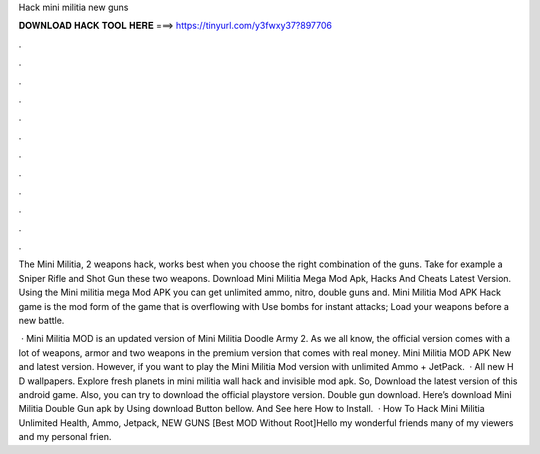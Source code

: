 Hack mini militia new guns



𝐃𝐎𝐖𝐍𝐋𝐎𝐀𝐃 𝐇𝐀𝐂𝐊 𝐓𝐎𝐎𝐋 𝐇𝐄𝐑𝐄 ===> https://tinyurl.com/y3fwxy37?897706



.



.



.



.



.



.



.



.



.



.



.



.

The Mini Militia, 2 weapons hack, works best when you choose the right combination of the guns. Take for example a Sniper Rifle and Shot Gun these two weapons. Download Mini Militia Mega Mod Apk, Hacks And Cheats Latest Version. Using the Mini militia mega Mod APK you can get unlimited ammo, nitro, double guns and. Mini Militia Mod APK Hack game is the mod form of the game that is overflowing with Use bombs for instant attacks; Load your weapons before a new battle.

 · Mini Militia MOD is an updated version of Mini Militia Doodle Army 2. As we all know, the official version comes with a lot of weapons, armor and two weapons in the premium version that comes with real money. Mini Militia MOD APK New and latest version. However, if you want to play the Mini Militia Mod version with unlimited Ammo + JetPack.  · All new H D wallpapers. Explore fresh planets in mini militia wall hack and invisible mod apk. So, Download the latest version of this android game. Also, you can try to download the official playstore version. Double gun  download. Here’s download Mini Militia Double Gun apk by Using download Button bellow. And See here How to Install.  · How To Hack Mini Militia Unlimited Health, Ammo, Jetpack, NEW GUNS [Best MOD Without Root]Hello my wonderful friends many of my viewers and my personal frien.
